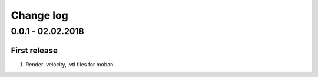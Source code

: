 Change log
================================================================================

0.0.1 - 02.02.2018
--------------------------------------------------------------------------------

First release
^^^^^^^^^^^^^^^^^^^^^^^^^^^^^^^^^^^^^^^^^^^^^^^^^^^^^^^^^^^^^^^^^^^^^^^^^^^^^^^^

#. Render .velocity, .vtl files for moban
